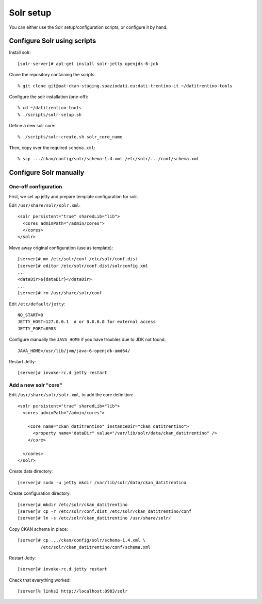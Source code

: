 Solr setup
##########

You can either use the Solr setup/configuration scripts,
or configure it by hand.


Configure Solr using scripts
============================

Install solr::

  [solr-server]# apt-get install solr-jetty openjdk-6-jdk

Clone the repository containing the scripts::

  % git clone git@pat-ckan-staging.spaziodati.eu:dati-trentino-it ~/datitrentino-tools

Configure the solr installation (one-off)::

  % cd ~/datitrentino-tools
  % ./scripts/solr-setup.sh

Define a new solr core::

  % ./scripts/solr-create.sh solr_core_name

Then, copy over the required ``schema.xml``::

  % scp .../ckan/config/solr/schema-1.4.xml /etc/solr/.../conf/schema.xml


Configure Solr manually
=======================

One-off configuration
---------------------

First, we set up jetty and prepare template configuration for solr.

Edit ``/usr/share/solr/solr.xml``::

  <solr persistent="true" sharedLib="lib">
    <cores adminPath="/admin/cores">
    </cores>
  </solr>

Move away original configuration (use as template)::

  [server]# mv /etc/solr/conf /etc/solr/conf.dist
  [server]# editor /etc/solr/conf.dist/solrconfig.xml
  ...
  <dataDir>${dataDir}</dataDir>
  ...
  [server]# rm /usr/share/solr/conf

Edit ``/etc/default/jetty``::

  NO_START=0
  JETTY_HOST=127.0.0.1  # or 0.0.0.0 for external access
  JETTY_PORT=8983

Configure manually the ``JAVA_HOME`` if you have troubles due to
JDK not found::

  JAVA_HOME=/usr/lib/jvm/java-6-openjdk-amd64/

Restart Jetty::

  [server]# invoke-rc.d jetty restart


Add a new solr "core"
---------------------

Edit ``/usr/share/solr/solr.xml``, to add the core definition::

  <solr persistent="true" sharedLib="lib">
    <cores adminPath="/admin/cores">

      <core name="ckan_datitrentino" instanceDir="ckan_datitrentino">
        <property name="dataDir" value="/var/lib/solr/data/ckan_datitrentino" />
      </core>

    </cores>
  </solr>

Create data directory::

  [server]# sudo -u jetty mkdir /var/lib/solr/data/ckan_datitrentino

Create configuration directory::

  [server]# mkdir /etc/solr/ckan_datitrentino
  [server]# cp -r /etc/solr/conf.dist /etc/solr/ckan_datitrentino/conf
  [server]# ln -s /etc/solr/ckan_datitrentino /usr/share/solr/

Copy CKAN schema in place::

  [server]# cp .../ckan/config/solr/schema-1.4.xml \
           /etc/solr/ckan_datitrentino/conf/schema.xml

Restart Jetty::

  [server]# invoke-rc.d jetty restart

Check that everything worked::

  [server]% links2 http://localhost:8983/solr
